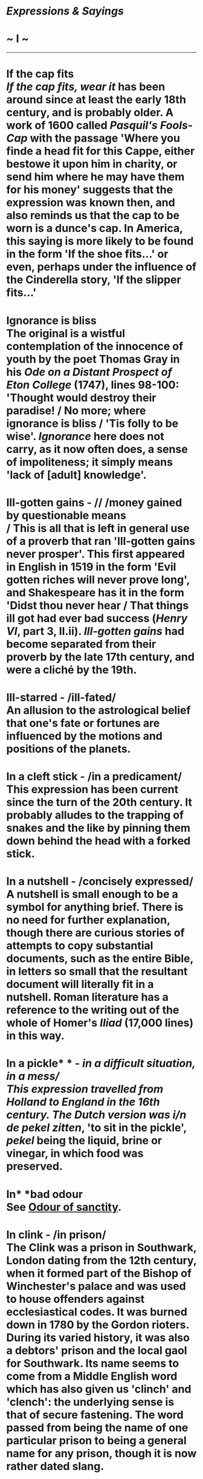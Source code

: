 * /Expressions & Sayings/

* ~ I ~

--------------
* If the cap fits\\
 /If the cap fits, wear it/ has been around since at least the early 18th century, and is probably older. A work of 1600 called /Pasquil's Fools-Cap/ with the passage 'Where you finde a head fit for this Cappe, either bestowe it upon him in charity, or send him where he may have them for his money' suggests that the expression was known then, and also reminds us that the cap to be worn is a dunce's cap. In America, this saying is more likely to be found in the form 'If the shoe fits...' or even, perhaps under the influence of the Cinderella story, 'If the slipper fits...'
* Ignorance is bliss\\
 The original is a wistful contemplation of the innocence of youth by the poet Thomas Gray in his /Ode on a Distant Prospect of Eton College/ (1747), lines 98-100: 'Thought would destroy their paradise! / No more; where ignorance is bliss / 'Tis folly to be wise'. /Ignorance/ here does not carry, as it now often does, a sense of impoliteness; it simply means 'lack of [adult] knowledge'.
* Ill-gotten gains - // /money gained by questionable means\\
/ This is all that is left in general use of a proverb that ran 'Ill-gotten gains never prosper'. This first appeared in English in 1519 in the form 'Evil gotten riches will never prove long', and Shakespeare has it in the form 'Didst thou never hear / That things ill got had ever bad success (/Henry VI/, part 3, II.ii). /Ill-gotten gains/ had become separated from their proverb by the late 17th century, and were a cliché by the 19th.
* Ill-starred - /ill-fated/\\
 An allusion to the astrological belief that one's fate or fortunes are influenced by the motions and positions of the planets.
* In a cleft stick - /in a predicament/\\
 This expression has been current since the turn of the 20th century. It probably alludes to the trapping of snakes and the like by pinning them down behind the head with a forked stick.
* In a nutshell - /concisely expressed/\\
 A nutshell is small enough to be a symbol for anything brief. There is no need for further explanation, though there are curious stories of attempts to copy substantial documents, such as the entire Bible, in letters so small that the resultant document will literally fit in a nutshell. Roman literature has a reference to the writing out of the whole of Homer's /Iliad/ (17,000 lines) in this way.
* In a pickle* * - /in a difficult situation, in a mess/\\
 This expression travelled from Holland to England in the 16th century. The Dutch version was i/n de pekel zitten/, 'to sit in the pickle', /pekel/ being the liquid, brine or vinegar, in which food was preserved.
* In* *bad odour\\
 See [[http://users.tinyonline.co.uk/gswithenbank/sayingso.htm#Odour%20of%20sanctity][Odour of sanctity]].
* In clink - /in prison/\\
 The Clink was a prison in Southwark, London dating from the 12th century, when it formed part of the Bishop of Winchester's palace and was used to house offenders against ecclesiastical codes. It was burned down in 1780 by the Gordon rioters. During its varied history, it was also a debtors' prison and the local gaol for Southwark. Its name seems to come from a Middle English word which has also given us 'clinch' and 'clench': the underlying sense is that of secure fastening. The word passed from being the name of one particular prison to being a general name for any prison, though it is now rather dated slang.
* In cold blood - /ruthlessly, without excitement, not in a passion/\\
 A relic of early medical theory: becoming hot with excitement or exertion was supposed to be the result of blood getting hot. The same idea persists in make one's blood boil (make angry). By the same token, something done with deliberation, without the heat of passion, was supposed to be a product of cold blood.
* /In extremis/\\
 In Latin this literally means 'in the furthest reaches'. In English it is used to mean 'at the point of death', or, when it qualifies as a cliché, 'in an extremely difficult situation', or 'ultimately'. This latter sense is a 20th century development.
* In fine fettle - /in good order or condition/\\
 /Fettle/ is an old word meaning condition, order or shape. Nowadays, it rarely appears on its own, being usually heard in the alliterative phrase. In the past we might have heard 'good fettle' or bad fettle', and in /John Barleycorn/ by Jack London, published in 1913: 'Those fifty-one days of fine sailing and intense sobriety had put me in splendid fettle.'\\
 ...The origin of the word /fettle/ is somewhat obscure. It probably comes from the Old English /fetel/ for a belt, so /fettle/ first meant to gird oneself up, as for a heavy task. It is related to the German /fessel/ for a chain or band, but not to the similar /fetter/, which actually comes from the same root as 'foot'. In English, the word was most typically used as a verb meaning to put things in order, tidy up, arrange, or prepare. In Anne Brontë's /Agnes Grey/ (1847), in the Yorkshire dialect speech of a servant: 'But next day, afore I'd gotten fettled up - for indeed, Miss I'd no heart to sweeping an' fettling, an' washing pots; so I sat me down i' th' muck...'\\
 ...In northern English dialects it is sometimes used in the sense of making or repairing something. In Australia, a /fettler/ is a railway maintenance worker. It is also used in some manufacturing trades - in metal casting and pottery, it describes the process of knocking the rough edges off a piece.
* In like Flynn - /taking instant advantage of any chance opportunity/\\
 This phrase is commonly thought to be a reference to the ease with which film star Errol Flynn bedded women. It dates to about 1945 and is indeed a reference to the Tasmanian-born film star, Errol Flynn (1909-59). The earliest known citing equates the term to Flynn's swashbuckling cinematic feats. As an action hero, everything came easy to him on the silver screen.\\
 ...The sexual connotations did not clearly appear until the 1970, although this might be a case of editorial discretion. It would not be surprising if the original meaning was sexual in origin, but altered in published works until more recent times.
* In* *limbo - /in a state of being lost, forgotten, deserted or unwanted; not knowing what to do because of lack of information, etc./\\
 Originally a technical term in medieval Christian (Roman Catholic) theology. It is a form of the Latin /limbus/ (border, edge), as found in /limbus infantum/ (the abode of children who died before baptism) and /limbus patrum/ (the abode of the just who died before Christ, thus lacking redemption but not through their own fault). These notions were much discussed and were referred to in imaginative literature such as Dante's. From meaning a region on the border of hell, not in hell but not in heaven either, /limbo/ came to acquire its modern meaning.
* In lumber - /in trouble\\
/ The Lombards, natives of Lombardy, a region of what is now northern Italy, were successful as bankers, moneylenders and pawnbrokers; 'lombard' entered the English language to denote a person engaged in any of these activities. A lombard, of which a variant was /lumber/, was additionally a pawnbroking establishment, and the modern expression /to be in lumber/ stems from this association with debt.\\
 ...Another meaning of /lumber/ is disused furniture, useless odds and ends and other things that take up space (as in lumber-room). It is possible that this sense comes from one of the meanings of lombard - a pawnshop does contain a miscellany of goods - but it is impossible to be sure. What can be said is that lumbered (left with something unwanted or unpleasant) comes from this general sense of clutter.
* In one's black books - /out of favour/\\
 The earliest Black Books were official documents; the adjective seems to have had no other significance than to indicate the colour of the binding. For example, there were the Black Books of the Exchequer (about 1175), listing royal revenues, and the Black Books of the Admiralty, containing rules compiled in the reign of Edward III. A Black Book of the 1530s, during the reign of Henry VIII, lists abuses in the monasteries, which were subsequently dissolved, and it is from about this time that a black book became specifically associated with censure or punishment, as it still is.\\
 ...From this sense emerged [[http://users.tinyonline.co.uk/gswithenbank/sayingsb.htm#Blacklist][blacklist]], denoting people considered disloyal, untrustworthy or deserving of punishment; bad books as a fairly modern variant of black books; and its converse, good books, meaning favour. These last two may also be related to two old expressions from at least 1509: in one's book(s) (in one's opinion) and out of one's book ** (mistaken).
* In one's heart of heart - /in one's innermost feelings/\\
 An anatomically curious but firmly established variant of the older and more sensible 'heart of heart' (i.e. very centre of the heart) coined by Shakespeare in /Hamlet/ (III, 3, lines 69-71): 'That is not passion's slave, and I will wear him/In my heart's core, ay, in my heart of heart...'.
* In* *one's true colours\\
 See [[http://users.tinyonline.co.uk/gswithenbank/sayingsw.htm#With%20flying%20colours][With flying colours]].
* In* *purdah - /isolated from others (often by disgrace)/\\
 In the original Urdu and Persian a /purdah/ was a curtain, especially one to screen women to prevent their being seen by men. It came to be the name for the whole custom of secluding women in some Muslim and Hindu communities, but the modern metaphorical use in English has a far more general application.
* In the bag - /(virtually) certain to be arranged, obtained; to succeed/\\
 The bag may be the one behind the Speaker's chair in the House of Commons for the receipt of petitions to Parliament, but is more likely to be the one in which game is carried after it has been shot: the origin of the expression seems to be in military slang, which contains a certain amount of hunting metaphor.
* In the cart - /in trouble/\\
 This most likely refers to the cart in which condemned people used to be taken to public execution or from which they were hanged, the noose being placed around their necks as they stood in the cart, which was then driven off.
* In the doghouse - /in disgrace/\\
 /Doghouse/ is an old English word; taken to the USA by settlers it remained in use there although generally superseded by 'kennel' in British English, and finally returned to Britain in this colloquial phrase.\\
 ...One commentator has said that on slave-ships the passengers were chained in the hold and the seamen slept in rough shelters on deck, known as /doghouses/ because they were bare and uncomfortable. Another suggests that the expression originated with /Peter Pan/ (1904) in which Mr Darling lives in the doghouse as a penance for his poor treatment of the dog, as a result of which the children run away. The first recorded date of the expression (1932) rules out the first of these explanations (the shelters may have been called doghouses but they had nothing to do with disgrace) and the American origin of the expression makes the second likely. There is really no need to look any further than the familiar idea of banishing a dog to its kennel in the event of misbehaviour.
* In the doldrums - /depressed, in low spirits/\\
 The origin of the form of the word /doldrum/ is thought to lie in the Old English word /dol/, meaning 'dull'. As for the meaning, there are two schools of thought. Early in the 19th century, and probably before, /in the doldrums/ was used as a synonym for 'in the dumps, depressed'. Later sailors borrowed the phrase to describe the region of sultry calms and baffling winds within a few degrees of the Equator where the northeast and southeast trade winds converge. Here the progress of sailing ships would be greatly delayed for many days, their crews becoming frustrated and demoralised through inactivity. Hence, their feelings provided the name for the area. Other authorities suggest that the reverse is true: the idiom is derived from the name of the place, the doldrums. It is difficult to be sure, but the dating of the usages gives support to the first version.
* In the lap of the gods - /fate will decide/\\
 One very obvious suggestion for the origin of this idiom is the practice, common in many cultures since ancient times, of placing gifts on the knees of statues depicting seated gods in the hope that, in return, a prayer would be answered. Most authorities agree, however, that the phrase originated in Homer's /Iliad/. Patroclos, friend of Achilles, had been killed and the Trojans, having first stripped his corpse, were intending to sever the head and march with it through the city to help them gain the upper hand in the battle. It was at this point that Automedon, aware that the outcome was in the balance, said, 'These things lie on the knees of the gods.' In fact, the impending humiliation brought the sulking Achilles back into the battle and led to the rout of the Trojans and the death of Hector. The gods, it seemed, were on the side of Achilles. See [[http://users.tinyonline.co.uk/gswithenbank/sayings.htm#Achilles'%20heel%20or%20tendon][Achilles heel]].
* In* *the limelight - /in the centre or position of public attention/\\
 In the days before electric lighting, theatre stages were illuminated by the intense white light produced by heating lime in an oxyhydrogen flame. This was called limelight, as was the mechanism that produced it. A person who is said to be in or enjoy the limelight is therefore being compared to an actor on stage.
* In* *the melting pot - /liable to change/\\
 The metaphor is from the use of a crucible to melt pieces of metal, often scrap or damaged articles, for pouring into a mould to make something new.
* In* *the offing - /about to happen/\\
 /Offing/ is one of a number of English words that are found only in a single expression. It means 'that part of the sea visible from (i.e. /off/) the shore'. A ship that was /in the offing/ was therefore within sight.
* In* *the pink - /in good health/\\
 A pink is a popular garden flower. Shakespeare was the first to use it as a metaphor for a perfect embodiment of a particular quality: 'I am the very pink of courtesy', says Mercutio playfully (/Romeo and Juliet/, II, 4, line 36). The image was copied and spread, most notably in 'the pink of [good] condition', of which the current expression is a shortened version.
* In the pipeline - /on the way, about to happen/\\
 The phrase is from the oil trade and refers to the systems of piping which were installed from the 1880s to carry petroleum from oil wells to the refineries. Oil that is already /in the pipeline/ is on its way to the consumer.
* In the red - /in debt/\\
 In the days before computerisation, the bank statements of customers included figures in red when an account was overdrawn.
* In* *the swim - /in the mainstream (especially of fashion and events)/\\
 The /swim/ is what countryfolk and anglers call a section of river much frequented by fish. A person who is /in the swim/ is therefore where everyone else is - i.e. doing what everyone else is doing.
* In the twinkling of an eye* * - /a short time, very quickly/\\
 This is Biblical, from a passage in the New Testament where Paul is talking about what will happen when Christ returns to earth: 'We shall all be changed in a moment, in the twinkling of an eye, at the last trumpet' (1 /Corinthians/ 15:52).
* Indian giver - /one who gives a gift only to later demand its return/\\
 This expression dates from around 1765 and the American colonial days. To the early American Indians, who had no concept of money, gifts were a form of trade goods. One did not give a gift without expecting one of equivalent value in return; if one could not offer an equivalent return gift, the original gift would be refused or returned. To the European settlers, with their money-based trade practices, this seemed insulting; to them, gifts were freely given and not for trade. Originally, the expression reflected simply the expectation of a return gift. By the late 1800s, the sense shifted to its contemporary meaning of one who demands a proffered gift back.
* Indian Summer - /a period of warm weather following the first frosts of autumn/\\
 Several theories have been put forward to explain this expression which originated in America. One says that the meteorological phenomenon was more prevalent in the west of the country, or Indian territory. Another says that because it is a false summer, its name reflects the same falseness as [[http://users.tinyonline.co.uk/gswithenbank/sayingsi.htm#Indian%20giver][Indian giver]]. Supporting this latter idea and giving it some credence, is the British phrase /St Martin's Summer/, which refers to the same phenomenon. This term suggests something cheap and false, chiefly because dealers in cheap jewellery used to gather at the site of the Church of St Martin-de-Grand in London after it was torn down in the 16th century. Additionally, St Martin's Day is 11 November, which often coincides with a spell of warm weather.
* Iron* *curtain\\
 The invention of this graphic expression, which used to be applied to the boundary between western European countries and communist eastern Europe, is usually credited to the Russian philosopher Vasily Rozanov, who in 1918 wrote that 'an iron curtain is descending on Russian history' following the 1917 revolution. In 1920, in a book describing her visit to Russia, Ethel Snowden described the country as being behind an 'iron curtain'. The British wartime Prime Minister, Winston Churchill, used the term in a telegram to President Truman of the USA in 1945, shortly after the end of the war in Europe, to illustrate his anxieties about the demarcation line between the Russian forces and those of the western Allies. It may or may not be significant that /The Times/ had printed the expression only nine years earlier in a report translating part of a broadcast by the German Foreign Minister, who in turn may have known that Goebbels had used the same phrase three months earlier.\\
 ...There can be no doubt that what gave the phrase its widest publicity was Churchill's speech at Westminster College, Fulton, Missouri, in 1946, when he defined what had happened in Europe and was to dominate world politics until the late 1980s: 'From Stettin in the Baltic to Trieste in the Adriatic, an iron curtain has descended across the Continent'. Churchill must be credited with the everyday currency of the expression from then on, but not with its invention: the earliest quoted sighting is actually in the Earl of Munster's journal of 1817.
* Iron fist/hand in the velvet glove\\
 The iron hand as a symbol of powerful control is found from the early 1700s (the iron fist appears in 1740), but Thomas Carlyle attributes the coining of the expression 'the iron hand in a velvet glove', to mean autocratic rule beneath a softer exterior, to Napoleon, although it has also been attributed to other, earlier rulers. The expression is highly variable, /iron fist/ being as common as /iron hand/ and other variants including /steel fist/ [[http://users.tinyonline.co.uk/gswithenbank/sayingsm.htm#Mailed%20fist][mailed fist]] ** and /silk glove/.
* It takes all sorts to make a world\\
 First recorded in this form in D. W. Jerrold's /The Story of Feather/ (1844) though the same sentiment in different words goes back at least another two centuries.
* It's all Greek to me - // /I don't understand it at all/\\
 The expression is well known from Shakespeare's /Julius Caesar/: in discussion among the conspirators Casca is asked if Cicero has said anything and replies, 'Ay ... but for mine own part it was Greek to me' (II, 2 lines 277-84). However, it may have existed earlier: ''Tis Greek to me' is found in Robert Greene's play James IV of 1598. In fact, the expression is older than both: it comes from a Medieval Latin proverb 'Graecum est; non potest legi' (It is Greek; it cannot be read). Incidentally, the Spanish version of this proverb is 'hablar en griego', which is commonly thought to be the origin of /gringo/, so someone who is called a gringo is literally speaking Greek and is thus being unintelligible.
* It's* *an ill wind - /someone profits from every loss/\\
 Said comfortingly of misfortunes that may bring some benefits. The full saying is 'It's an ill wind that blows nobody good', the emphasis being 'it is indeed a harsh wind if it damages everybody'. It was already proverbial when recorded by Thomas Tusser in /Five Hundred Points of Good Husbandry/ (1580) as 'It is an ill wind turns to good' (... if it makes nobody turn to doing something worthwhile), a version that makes better sense in implying that misfortune brings out the best in people.
* It's not over until the fat lady sings\\
 The original and full phrase was: /The opera ain't over until the fat lady sings/. It was first used in a column by American sports writer Dan Cook in 1976. Cook's column, which appeared in the /San Antonio News-Express/, was about the San Antonio Spurs, a professional basketball team.\\
 ...Cook, who also worked as a broadcaster for KENS-TV in San Antonio, repeated the phrase in April 1978 when the Spurs were down three games to one in the playoffs against the Washington Bullets. It turned out that Cook was right, the fat lady had not sung for the Spurs, but she was waiting in the wings. The Spurs won the next game but lost game six and the series. Dick Motta, the Bullets' coach heard Cook's broadcast and used the phrase himself to caution against overconfidence in the Bullets upcoming series with the Philadelphia 76ers. Motta was widely quoted and the phrase entered the sporting vernacular.
* Ivory tower* * - /lifestyle or place of retreat detached from that of ordinary people/\\
 First used in English in about 1911, this is a direct translation of the French /tour d'ivoire/ coined by the poet and critic Sainte-Beuve in his poem /Penées d' Août/ (1837). He used it to describe his fellow poet Alfred de Vigny's seclusion in a turret room and de Vigny's preoccupation with inspiration unconnected with practical matters.

#+BEGIN_HTML
  </div>
#+END_HTML

#+BEGIN_HTML
  <div align="center">
#+END_HTML

<< [[http://users.tinyonline.co.uk/gswithenbank/sayingsh.htm][H]] [[http://users.tinyonline.co.uk/gswithenbank/sayindex.htm][Main Index]]   | [[http://users.tinyonline.co.uk/gswithenbank/sayingsj.htm][J]] >>   |

#+BEGIN_HTML
  </div>
#+END_HTML

--------------

[[http://users.tinyonline.co.uk/gswithenbank/welcome.htm][Home]] ~
[[http://users.tinyonline.co.uk/gswithenbank/stories.htm][The Stories]]
~ [[http://users.tinyonline.co.uk/gswithenbank/divert.htm][Diversions]]
~ [[http://users.tinyonline.co.uk/gswithenbank/links.htm][Links]] ~
[[http://users.tinyonline.co.uk/gswithenbank/contact.htm][Contact]]
